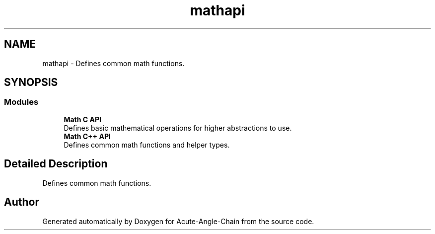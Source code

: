.TH "mathapi" 3 "Sun Jun 3 2018" "Acute-Angle-Chain" \" -*- nroff -*-
.ad l
.nh
.SH NAME
mathapi \- Defines common math functions\&.  

.SH SYNOPSIS
.br
.PP
.SS "Modules"

.in +1c
.ti -1c
.RI "\fBMath C API\fP"
.br
.RI "Defines basic mathematical operations for higher abstractions to use\&. "
.ti -1c
.RI "\fBMath C++ API\fP"
.br
.RI "Defines common math functions and helper types\&. "
.in -1c
.SH "Detailed Description"
.PP 
Defines common math functions\&. 


.SH "Author"
.PP 
Generated automatically by Doxygen for Acute-Angle-Chain from the source code\&.

